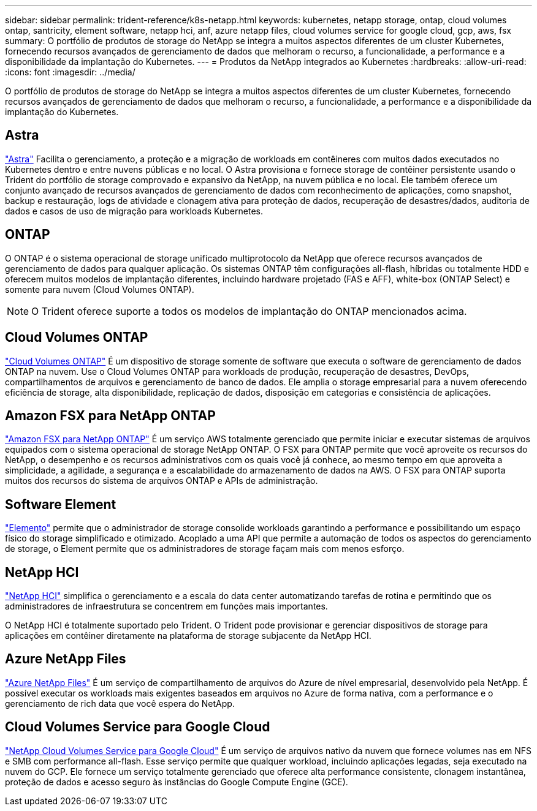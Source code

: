 ---
sidebar: sidebar 
permalink: trident-reference/k8s-netapp.html 
keywords: kubernetes, netapp storage, ontap, cloud volumes ontap, santricity, element software, netapp hci, anf, azure netapp files, cloud volumes service for google cloud, gcp, aws, fsx 
summary: O portfólio de produtos de storage do NetApp se integra a muitos aspectos diferentes de um cluster Kubernetes, fornecendo recursos avançados de gerenciamento de dados que melhoram o recurso, a funcionalidade, a performance e a disponibilidade da implantação do Kubernetes. 
---
= Produtos da NetApp integrados ao Kubernetes
:hardbreaks:
:allow-uri-read: 
:icons: font
:imagesdir: ../media/


[role="lead"]
O portfólio de produtos de storage do NetApp se integra a muitos aspectos diferentes de um cluster Kubernetes, fornecendo recursos avançados de gerenciamento de dados que melhoram o recurso, a funcionalidade, a performance e a disponibilidade da implantação do Kubernetes.



== Astra

https://docs.netapp.com/us-en/astra/["Astra"^] Facilita o gerenciamento, a proteção e a migração de workloads em contêineres com muitos dados executados no Kubernetes dentro e entre nuvens públicas e no local. O Astra provisiona e fornece storage de contêiner persistente usando o Trident do portfólio de storage comprovado e expansivo da NetApp, na nuvem pública e no local. Ele também oferece um conjunto avançado de recursos avançados de gerenciamento de dados com reconhecimento de aplicações, como snapshot, backup e restauração, logs de atividade e clonagem ativa para proteção de dados, recuperação de desastres/dados, auditoria de dados e casos de uso de migração para workloads Kubernetes.



== ONTAP

O ONTAP é o sistema operacional de storage unificado multiprotocolo da NetApp que oferece recursos avançados de gerenciamento de dados para qualquer aplicação. Os sistemas ONTAP têm configurações all-flash, híbridas ou totalmente HDD e oferecem muitos modelos de implantação diferentes, incluindo hardware projetado (FAS e AFF), white-box (ONTAP Select) e somente para nuvem (Cloud Volumes ONTAP).


NOTE: O Trident oferece suporte a todos os modelos de implantação do ONTAP mencionados acima.



== Cloud Volumes ONTAP

http://cloud.netapp.com/ontap-cloud?utm_source=GitHub&utm_campaign=Trident["Cloud Volumes ONTAP"^] É um dispositivo de storage somente de software que executa o software de gerenciamento de dados ONTAP na nuvem. Use o Cloud Volumes ONTAP para workloads de produção, recuperação de desastres, DevOps, compartilhamentos de arquivos e gerenciamento de banco de dados. Ele amplia o storage empresarial para a nuvem oferecendo eficiência de storage, alta disponibilidade, replicação de dados, disposição em categorias e consistência de aplicações.



== Amazon FSX para NetApp ONTAP

https://docs.aws.amazon.com/fsx/latest/ONTAPGuide/what-is-fsx-ontap.html["Amazon FSX para NetApp ONTAP"^] É um serviço AWS totalmente gerenciado que permite iniciar e executar sistemas de arquivos equipados com o sistema operacional de storage NetApp ONTAP. O FSX para ONTAP permite que você aproveite os recursos do NetApp, o desempenho e os recursos administrativos com os quais você já conhece, ao mesmo tempo em que aproveita a simplicidade, a agilidade, a segurança e a escalabilidade do armazenamento de dados na AWS. O FSX para ONTAP suporta muitos dos recursos do sistema de arquivos ONTAP e APIs de administração.



== Software Element

https://www.netapp.com/data-management/element-software/["Elemento"^] permite que o administrador de storage consolide workloads garantindo a performance e possibilitando um espaço físico do storage simplificado e otimizado. Acoplado a uma API que permite a automação de todos os aspectos do gerenciamento de storage, o Element permite que os administradores de storage façam mais com menos esforço.



== NetApp HCI

https://www.netapp.com/virtual-desktop-infrastructure/netapp-hci/["NetApp HCI"^] simplifica o gerenciamento e a escala do data center automatizando tarefas de rotina e permitindo que os administradores de infraestrutura se concentrem em funções mais importantes.

O NetApp HCI é totalmente suportado pelo Trident. O Trident pode provisionar e gerenciar dispositivos de storage para aplicações em contêiner diretamente na plataforma de storage subjacente da NetApp HCI.



== Azure NetApp Files

https://azure.microsoft.com/en-us/services/netapp/["Azure NetApp Files"^] É um serviço de compartilhamento de arquivos do Azure de nível empresarial, desenvolvido pela NetApp. É possível executar os workloads mais exigentes baseados em arquivos no Azure de forma nativa, com a performance e o gerenciamento de rich data que você espera do NetApp.



== Cloud Volumes Service para Google Cloud

https://cloud.netapp.com/cloud-volumes-service-for-gcp?utm_source=GitHub&utm_campaign=Trident["NetApp Cloud Volumes Service para Google Cloud"^] É um serviço de arquivos nativo da nuvem que fornece volumes nas em NFS e SMB com performance all-flash. Esse serviço permite que qualquer workload, incluindo aplicações legadas, seja executado na nuvem do GCP. Ele fornece um serviço totalmente gerenciado que oferece alta performance consistente, clonagem instantânea, proteção de dados e acesso seguro às instâncias do Google Compute Engine (GCE).
